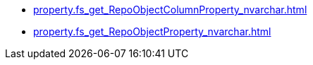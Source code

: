 * xref:property.fs_get_RepoObjectColumnProperty_nvarchar.adoc[]
* xref:property.fs_get_RepoObjectProperty_nvarchar.adoc[]
